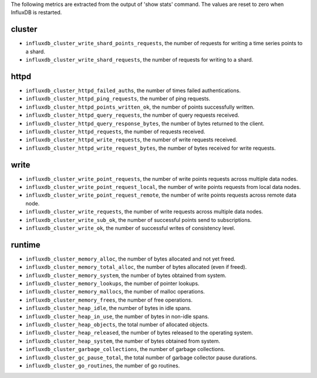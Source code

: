 .. InfluxDB:

The following metrics are extracted from the output of 'show stats' command.
The values are reset to zero when InfluxDB is restarted.

cluster
^^^^^^^

* ``influxdb_cluster_write_shard_points_requests``, the number of requests for writing a time series points to a shard.
* ``influxdb_cluster_write_shard_requests``, the number of requests for writing to a shard.

httpd
^^^^^

* ``influxdb_cluster_httpd_failed_auths``, the number of times failed authentications.
* ``influxdb_cluster_httpd_ping_requests``, the number of ping requests.
* ``influxdb_cluster_httpd_points_written_ok``, the number of points successfully written.
* ``influxdb_cluster_httpd_query_requests``, the number of query requests received.
* ``influxdb_cluster_httpd_query_response_bytes``, the number of bytes returned to the client.
* ``influxdb_cluster_httpd_requests``, the number of requests received.
* ``influxdb_cluster_httpd_write_requests``, the number of write requests received.
* ``influxdb_cluster_httpd_write_request_bytes``, the number of bytes received for write requests.

write
^^^^^

* ``influxdb_cluster_write_point_requests``, the number of write points requests across multiple data nodes.
* ``influxdb_cluster_write_point_request_local``, the number of write points requests from local data nodes.
* ``influxdb_cluster_write_point_request_remote``, the number of write points requests across remote data node.
* ``influxdb_cluster_write_requests``, the number of write requests across multiple data nodes.
* ``influxdb_cluster_write_sub_ok``, the number of successful points send to subscriptions.
* ``influxdb_cluster_write_ok``, the number of successful writes of consistency level.

runtime
^^^^^^^

* ``influxdb_cluster_memory_alloc``, the number of bytes allocated and not yet freed.
* ``influxdb_cluster_memory_total_alloc``, the number of bytes allocated (even if freed).
* ``influxdb_cluster_memory_system``, the number of bytes obtained from system.
* ``influxdb_cluster_memory_lookups``, the number of pointer lookups.
* ``influxdb_cluster_memory_mallocs``, the number of malloc operations.
* ``influxdb_cluster_memory_frees``, the number of free operations.
* ``influxdb_cluster_heap_idle``, the number of bytes in idle spans.
* ``influxdb_cluster_heap_in_use``, the number of bytes in non-idle spans.
* ``influxdb_cluster_heap_objects``, the total number of allocated objects.
* ``influxdb_cluster_heap_released``, the number of bytes released to the operating system.
* ``influxdb_cluster_heap_system``, the number of bytes obtained from system.
* ``influxdb_cluster_garbage_collections``, the number of garbage collections.
* ``influxdb_cluster_gc_pause_total``, the total number of garbage collector pause durations.
* ``influxdb_cluster_go_routines``, the number of go routines.
